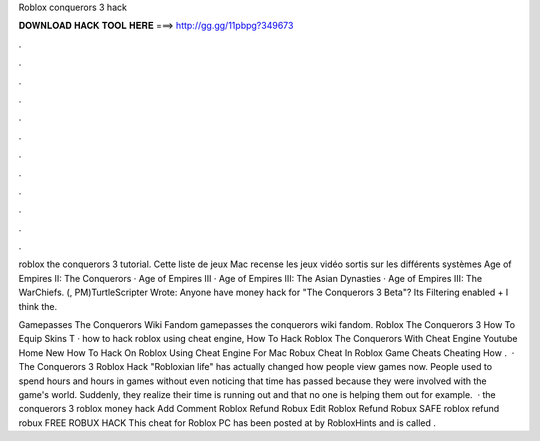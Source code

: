 Roblox conquerors 3 hack



𝐃𝐎𝐖𝐍𝐋𝐎𝐀𝐃 𝐇𝐀𝐂𝐊 𝐓𝐎𝐎𝐋 𝐇𝐄𝐑𝐄 ===> http://gg.gg/11pbpg?349673



.



.



.



.



.



.



.



.



.



.



.



.

roblox the conquerors 3 tutorial. Cette liste de jeux Mac recense les jeux vidéo sortis sur les différents systèmes Age of Empires II: The Conquerors · Age of Empires III · Age of Empires III: The Asian Dynasties · Age of Empires III: The WarChiefs. (, PM)TurtleScripter Wrote: Anyone have money hack for "The Conquerors 3 Beta"? Its Filtering enabled + I think the.

Gamepasses The Conquerors Wiki Fandom gamepasses the conquerors wiki fandom. Roblox The Conquerors 3 How To Equip Skins T · how to hack roblox using cheat engine, How To Hack Roblox The Conquerors With Cheat Engine Youtube Home New How To Hack On Roblox Using Cheat Engine For Mac Robux Cheat In Roblox Game Cheats Cheating How .  · The Conquerors 3 Roblox Hack "Robloxian life" has actually changed how people view games now. People used to spend hours and hours in games without even noticing that time has passed because they were involved with the game's world. Suddenly, they realize their time is running out and that no one is helping them out for example.  ·  the conquerors 3 roblox money hack Add Comment  Roblox Refund Robux Edit   Roblox Refund Robux SAFE  roblox refund robux FREE ROBUX HACK  This cheat for Roblox PC has been posted at by RobloxHints and is called .
